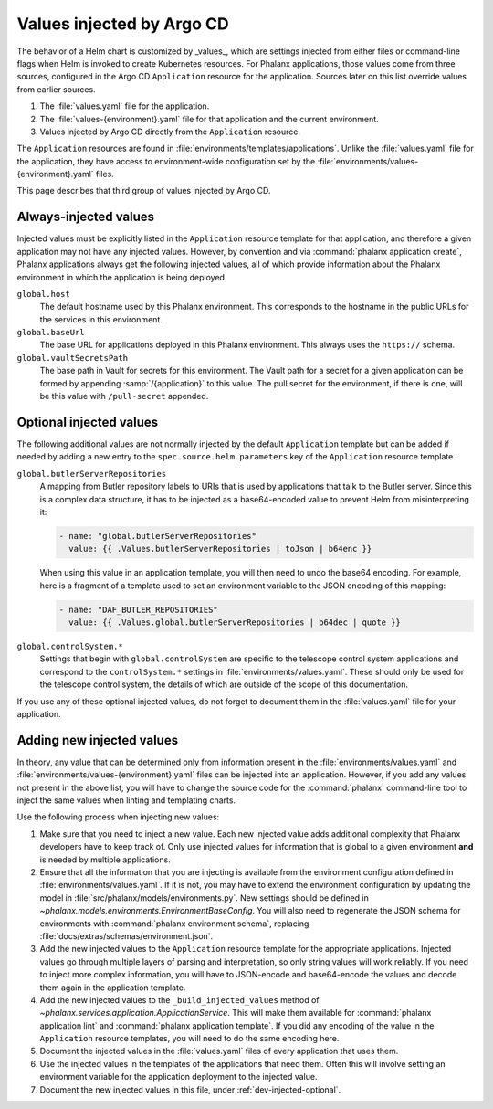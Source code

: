 ##########################
Values injected by Argo CD
##########################

The behavior of a Helm chart is customized by _values_, which are settings injected from either files or command-line flags when Helm is invoked to create Kubernetes resources.
For Phalanx applications, those values come from three sources, configured in the Argo CD ``Application`` resource for the application.
Sources later on this list override values from earlier sources.

#. The :file:`values.yaml` file for the application.
#. The :file:`values-{environment}.yaml` file for that application and the current environment.
#. Values injected by Argo CD directly from the ``Application`` resource.

The ``Application`` resources are found in :file:`environments/templates/applications`.
Unlike the :file:`values.yaml` file for the application, they have access to environment-wide configuration set by the :file:`environments/values-{environment}.yaml` files.

This page describes that third group of values injected by Argo CD.

Always-injected values
======================

Injected values must be explicitly listed in the ``Application`` resource template for that application, and therefore a given application may not have any injected values.
However, by convention and via :command:`phalanx application create`, Phalanx applications always get the following injected values, all of which provide information about the Phalanx environment in which the application is being deployed.

``global.host``
    The default hostname used by this Phalanx environment.
    This corresponds to the hostname in the public URLs for the services in this environment.

``global.baseUrl``
    The base URL for applications deployed in this Phalanx environment.
    This always uses the ``https://`` schema.

``global.vaultSecretsPath``
    The base path in Vault for secrets for this environment.
    The Vault path for a secret for a given application can be formed by appending :samp:`/{application}` to this value.
    The pull secret for the environment, if there is one, will be this value with ``/pull-secret`` appended.

.. _dev-injected-optional:

Optional injected values
========================

The following additional values are not normally injected by the default ``Application`` template but can be added if needed by adding a new entry to the ``spec.source.helm.parameters`` key of the ``Application`` resource template.

``global.butlerServerRepositories``
    A mapping from Butler repository labels to URIs that is used by applications that talk to the Butler server.
    Since this is a complex data structure, it has to be injected as a base64-encoded value to prevent Helm from misinterpreting it:

    .. code-block:: yaml

       - name: "global.butlerServerRepositories"
         value: {{ .Values.butlerServerRepositories | toJson | b64enc }}

    When using this value in an application template, you will then need to undo the base64 encoding.
    For example, here is a fragment of a template used to set an environment variable to the JSON encoding of this mapping:

    .. code-block:: yaml

       - name: "DAF_BUTLER_REPOSITORIES"
         value: {{ .Values.global.butlerServerRepositories | b64dec | quote }}

``global.controlSystem.*``
    Settings that begin with ``global.controlSystem`` are specific to the telescope control system applications and correspond to the ``controlSystem.*`` settings in :file:`environments/values.yaml`.
    These should only be used for the telescope control system, the details of which are outside of the scope of this documentation.

If you use any of these optional injected values, do not forget to document them in the :file:`values.yaml` file for your application.

Adding new injected values
==========================

In theory, any value that can be determined only from information present in the :file:`environments/values.yaml` and :file:`environments/values-{environment}.yaml` files can be injected into an application.
However, if you add any values not present in the above list, you will have to change the source code for the :command:`phalanx` command-line tool to inject the same values when linting and templating charts.

Use the following process when injecting new values:

#. Make sure that you need to inject a new value.
   Each new injected value adds additional complexity that Phalanx developers have to keep track of.
   Only use injected values for information that is global to a given environment **and** is needed by multiple applications.

#. Ensure that all the information that you are injecting is available from the environment configuration defined in :file:`environments/values.yaml`.
   If it is not, you may have to extend the environment configuration by updating the model in :file:`src/phalanx/models/environments.py`.
   New settings should be defined in `~phalanx.models.environments.EnvironmentBaseConfig`.
   You will also need to regenerate the JSON schema for environments with :command:`phalanx environment schema`, replacing :file:`docs/extras/schemas/environment.json`.

#. Add the new injected values to the ``Application`` resource template for the appropriate applications.
   Injected values go through multiple layers of parsing and interpretation, so only string values will work reliably.
   If you need to inject more complex information, you will have to JSON-encode and base64-encode the values and decode them again in the application template.

#. Add the new injected values to the ``_build_injected_values`` method of `~phalanx.services.application.ApplicationService`.
   This will make them available for :command:`phalanx application lint` and :command:`phalanx application template`.
   If you did any encoding of the value in the ``Application`` resource templates, you will need to do the same encoding here.

#. Document the injected values in the :file:`values.yaml` files of every application that uses them.

#. Use the injected values in the templates of the applications that need them.
   Often this will involve setting an environment variable for the application deployment to the injected value.

#. Document the new injected values in this file, under :ref:`dev-injected-optional`.
